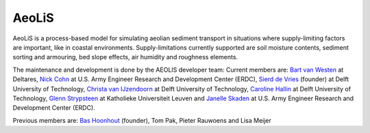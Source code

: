 AeoLiS
======

AeoLiS is a process-based model for simulating aeolian sediment
transport in situations where supply-limiting factors are important,
like in coastal environments. Supply-limitations currently supported
are soil moisture contents, sediment sorting and armouring, bed slope
effects, air humidity and roughness elements.

The maintenance and development is done by the AEOLIS developer team:
Current members are:
`Bart van Westen <Bart.vanWesten@deltares.nl>`_ at Deltares, 
`Nick Cohn <nick.cohn@usace.army.mil>`_ at U.S. Army Engineer Research and Development Center (ERDC), 
`Sierd de Vries <Sierd.deVries@tudelft.nl>`_ (founder) at Delft University of Technology,
`Christa van IJzendoorn <C.O.vanIJzendoorn@tudelft.nl>`_ at Delft University of Technology,
`Caroline Hallin <E.C.Hallin@tudelft.nl>`_ at Delft University of Technology,
`Glenn Strypsteen <glenn.strypsteen@kuleuven.be>`_ at Katholieke Universiteit Leuven and
`Janelle Skaden <Janelle.E.Skaden@usace.army.mil>`_ at U.S. Army Engineer Research and Development Center (ERDC).

Previous members are:
`Bas Hoonhout <bas@hoonhout.com>`_ (founder), Tom Pak, Pieter Rauwoens and Lisa Meijer